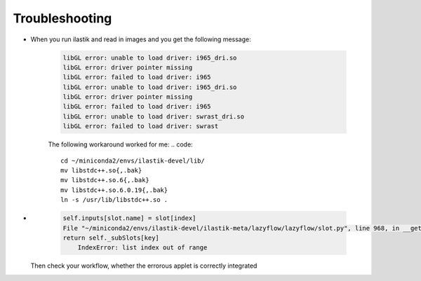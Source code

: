 Troubleshooting
====================================

* When you run ilastik and read in images and you get the following message:

        .. code::

                libGL error: unable to load driver: i965_dri.so
                libGL error: driver pointer missing
                libGL error: failed to load driver: i965
                libGL error: unable to load driver: i965_dri.so
                libGL error: driver pointer missing
                libGL error: failed to load driver: i965
                libGL error: unable to load driver: swrast_dri.so
                libGL error: failed to load driver: swrast

        The following workaround worked for me:
        .. code::

                cd ~/miniconda2/envs/ilastik-devel/lib/
                mv libstdc++.so{,.bak}
                mv libstdc++.so.6{,.bak}
                mv libstdc++.so.6.0.19{,.bak}
                ln -s /usr/lib/libstdc++.so .

* 
        .. code::

                
            self.inputs[slot.name] = slot[index]
            File "~/miniconda2/envs/ilastik-devel/ilastik-meta/lazyflow/lazyflow/slot.py", line 968, in __getitem__
            return self._subSlots[key]
                IndexError: list index out of range

   Then check your workflow, whether the errorous applet is correctly integrated
